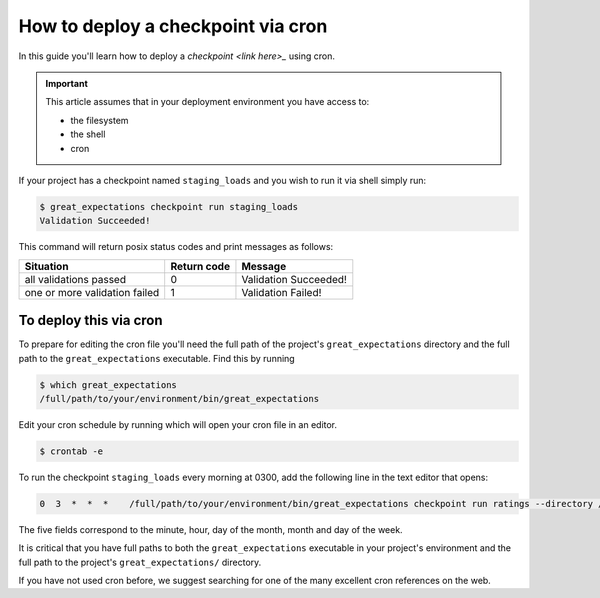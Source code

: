 ####################################################
How to deploy a checkpoint via cron
####################################################

In this guide you'll learn how to deploy a `checkpoint <link here>_` using cron.

.. Important::

    This article assumes that in your deployment environment you have access to:
    
    - the filesystem
    - the shell
    - cron

If your project has a checkpoint named ``staging_loads`` and you wish to run it via shell simply run:

.. code-block:: bash

    $ great_expectations checkpoint run staging_loads
    Validation Succeeded!

This command will return posix status codes and print messages as follows:

+-------------------------------+-----------------+-----------------------+
| **Situation**                 | **Return code** | **Message**           |
+-------------------------------+-----------------+-----------------------+
| all validations passed        | 0               | Validation Succeeded! |
+-------------------------------+-----------------+-----------------------+
| one or more validation failed | 1               | Validation Failed!    |
+-------------------------------+-----------------+-----------------------+

To deploy this via cron 
========================

To prepare for editing the cron file you'll need the full path of the project's ``great_expectations`` directory and the full path to the ``great_expectations`` executable. Find this by running

.. code-block:: bash

    $ which great_expectations
    /full/path/to/your/environment/bin/great_expectations

Edit your cron schedule by running which will open your cron file in an editor.

.. code-block:: bash

    $ crontab -e

To run the checkpoint ``staging_loads`` every morning at 0300, add the following line in the text editor that opens:

.. code-block:: bash

    0  3  *  *  *    /full/path/to/your/environment/bin/great_expectations checkpoint run ratings --directory /full/path/to/my_project/great_expectations/

The five fields correspond to the minute, hour, day of the month, month and day of the week.

It is critical that you have full paths to both the ``great_expectations`` executable in your project's environment and the full path to the project's ``great_expectations/`` directory.

If you have not used cron before, we suggest searching for one of the many excellent cron references on the web.

